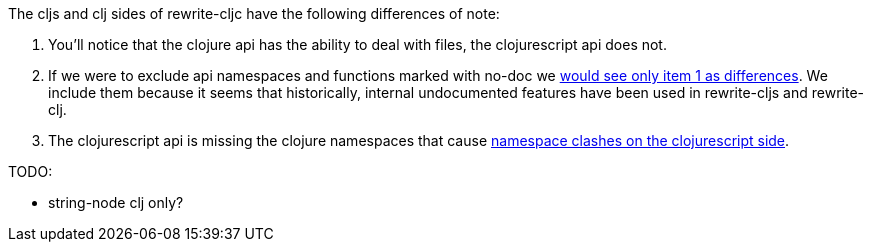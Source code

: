 The cljs and clj sides of rewrite-cljc have the following differences of note:

1. You'll notice that the clojure api has the ability to deal with files, the
   clojurescript api does not.
2. If we were to exclude api namespaces and functions marked with no-doc we
   link:rewrite-cljc-documented-only.adoc[would see only item 1 as differences].
   We include them because it seems that historically, internal undocumented
   features have been used in rewrite-cljs and rewrite-clj.
3. The clojurescript api is missing the clojure namespaces that cause
   link:../../design/01-merging-rewrite-clj-and-rewrite-cljs.adoc#_clojurescript_namespace_clashes[namespace clashes on the clojurescript side].

TODO:

- string-node clj only?

